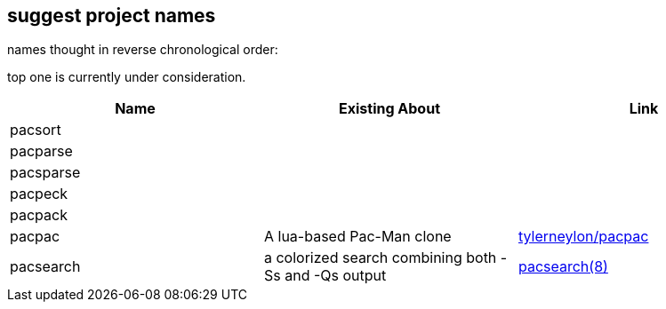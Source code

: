 == suggest project names

names thought in reverse chronological order:

// https://docs.asciidoctor.org/asciidoc/latest/tables/data-format/#delimiter-separated-values

top one is currently under consideration.

[format=dsv,separator=\\]
|===
Name \\ Existing About \\ Link

pacsort \\ \\
pacparse \\ \\
pacsparse \\ \\
pacpeck \\ \\
pacpack \\  \\ 
pacpac \\ A lua-based Pac-Man clone \\ https://github.com/tylerneylon/pacpac[tylerneylon/pacpac]
pacsearch \\ a colorized search combining both -Ss and -Qs output \\ https://man.archlinux.org/man/extra/pacman-contrib/pacsearch.8.en[pacsearch(8)]
|===

